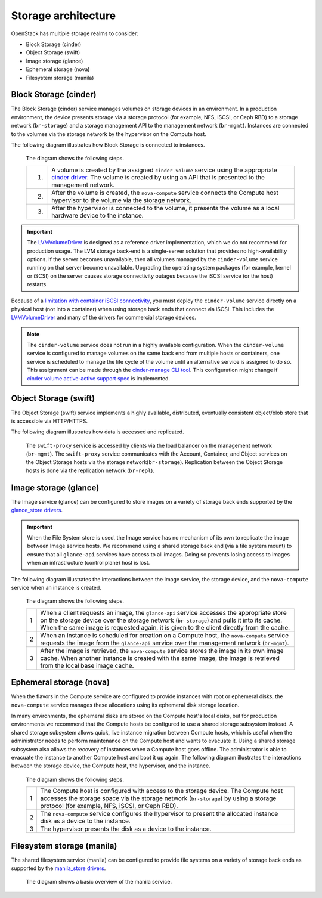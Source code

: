 Storage architecture
====================

OpenStack has multiple storage realms to consider:

* Block Storage (cinder)
* Object Storage (swift)
* Image storage (glance)
* Ephemeral storage (nova)
* Filesystem storage (manila)

Block Storage (cinder)
~~~~~~~~~~~~~~~~~~~~~~

The Block Storage (cinder) service manages volumes on storage devices in an
environment. In a production environment, the device presents storage via a
storage protocol (for example, NFS, iSCSI, or Ceph RBD) to a storage network
(``br-storage``) and a storage management API to the
management network (``br-mgmt``). Instances are connected to the volumes via
the storage network by the hypervisor on the Compute host.

The following diagram illustrates how Block Storage is connected to instances.

.. figure:: ../figures/production-storage-cinder.png
   :width: 600px

   The diagram shows the following steps.

   +----+---------------------------------------------------------------------+
   | 1. | A volume is created by the assigned ``cinder-volume`` service       |
   |    | using the appropriate `cinder driver`_. The volume is created by    |
   |    | using an API that is presented to the management network.           |
   +----+---------------------------------------------------------------------+
   | 2. | After the volume is created, the ``nova-compute`` service connects  |
   |    | the Compute host hypervisor to the volume via the storage network.  |
   +----+---------------------------------------------------------------------+
   | 3. | After the hypervisor is connected to the volume, it presents the    |
   |    | volume as a local hardware device to the instance.                  |
   +----+---------------------------------------------------------------------+

.. important::

   The `LVMVolumeDriver`_ is designed as a reference driver implementation,
   which we do not recommend for production usage. The LVM storage back-end
   is a single-server solution that provides no high-availability options.
   If the server becomes unavailable, then all volumes managed by the
   ``cinder-volume`` service running on that server become unavailable.
   Upgrading the operating system packages (for example,  kernel or iSCSI)
   on the server causes storage connectivity outages because the iSCSI service
   (or the host) restarts.

Because of a `limitation with container iSCSI connectivity`_, you must deploy
the ``cinder-volume`` service directly on a physical host (not into a
container) when using storage back ends that connect via iSCSI. This includes
the `LVMVolumeDriver`_ and many of the drivers for commercial storage devices.

.. note::

    The ``cinder-volume`` service does not run in a highly available
    configuration. When the ``cinder-volume`` service is configured to manage
    volumes on the same back end from multiple hosts or containers, one service
    is scheduled to manage the life cycle of the volume until an alternative
    service is assigned to do so. This assignment can be made through the
    `cinder-manage CLI tool`_. This configuration might change if
    `cinder volume active-active support spec`_ is implemented.

.. _cinder driver: https://docs.openstack.org/cinder/drivers.html
.. _LVMVolumeDriver: https://docs.openstack.org/cinder/latest/drivers.html#lvmvolumedriver
.. _limitation with container iSCSI connectivity: https://bugs.launchpad.net/ubuntu/+source/lxc/+bug/1226855
.. _cinder-manage CLI tool: https://docs.openstack.org/cinder/latest/cli/cinder-manage.html
.. _cinder volume active-active support spec: https://specs.openstack.org/openstack/cinder-specs/specs/mitaka/cinder-volume-active-active-support.html

Object Storage (swift)
~~~~~~~~~~~~~~~~~~~~~~

The Object Storage (swift) service implements a highly available, distributed,
eventually consistent object/blob store that is accessible via HTTP/HTTPS.

The following diagram illustrates how data is accessed and replicated.

.. figure:: ../figures/production-storage-swift.png
   :width: 600px

   The ``swift-proxy`` service is accessed by clients via the load balancer
   on the management network (``br-mgmt``). The ``swift-proxy`` service
   communicates with the Account, Container, and Object services on the
   Object Storage hosts via the storage network(``br-storage``). Replication
   between the Object Storage hosts is done via the replication network
   (``br-repl``).

Image storage (glance)
~~~~~~~~~~~~~~~~~~~~~~

The Image service (glance) can be configured to store images on a variety of
storage back ends supported by the `glance_store drivers`_.

.. important::

   When the File System store is used, the Image service has no mechanism of
   its own to replicate the image between Image service hosts. We recommend
   using a shared storage back end (via a file system mount) to ensure that
   all ``glance-api`` services have access to all images. Doing so prevents
   losing access to images when an infrastructure (control plane) host is lost.

The following diagram illustrates the interactions between the Image service,
the storage device, and the ``nova-compute`` service when an instance is
created.

.. figure:: ../figures/production-storage-glance.png
   :width: 600px

   The diagram shows the following steps.

   +----+---------------------------------------------------------------------+
   | 1  | When a client requests an image, the ``glance-api`` service         |
   |    | accesses the appropriate store on the storage device over the       |
   |    | storage network (``br-storage``) and pulls it into its cache. When  |
   |    | the same image is requested again, it is given to the client        |
   |    | directly from the cache.                                            |
   +----+---------------------------------------------------------------------+
   | 2  | When an instance is scheduled for creation on a Compute host, the   |
   |    | ``nova-compute`` service requests the image from the ``glance-api`` |
   |    | service over the management network (``br-mgmt``).                  |
   +----+---------------------------------------------------------------------+
   | 3  | After the image is retrieved, the ``nova-compute`` service stores   |
   |    | the image in its own image cache. When another instance is created  |
   |    | with the same image, the image is retrieved from the local base     |
   |    | image cache.                                                        |
   +----+---------------------------------------------------------------------+

.. _glance_store drivers: https://docs.openstack.org/glance_store/drivers/

Ephemeral storage (nova)
~~~~~~~~~~~~~~~~~~~~~~~~

When the flavors in the Compute service are configured to provide instances
with root or ephemeral disks, the ``nova-compute`` service manages these
allocations using its ephemeral disk storage location.

In many environments, the ephemeral disks are stored on the Compute host's
local disks, but for production environments we recommend that the Compute
hosts be configured to use a shared storage subsystem instead. A shared
storage subsystem allows quick, live instance migration between Compute hosts,
which is useful when the administrator needs to perform maintenance on the
Compute host and wants to evacuate it. Using a shared storage subsystem also
allows the recovery of instances when a Compute host goes offline. The
administrator is able to evacuate the instance to another Compute host and
boot it up again. The following diagram illustrates the interactions between
the storage device, the Compute host, the hypervisor, and the instance.

.. figure:: ../figures/production-storage-nova.png
   :width: 600px

   The diagram shows the following steps.

   +----+---------------------------------------------------------------------+
   | 1  | The Compute host is configured with access to the storage device.   |
   |    | The Compute host accesses the storage space via the storage network |
   |    | (``br-storage``) by using a storage protocol (for example, NFS,     |
   |    | iSCSI, or Ceph RBD).                                                |
   +----+---------------------------------------------------------------------+
   | 2  | The ``nova-compute`` service configures the hypervisor to present   |
   |    | the allocated instance disk as a device to the instance.            |
   +----+---------------------------------------------------------------------+
   | 3  | The hypervisor presents the disk as a device to the instance.       |
   +----+---------------------------------------------------------------------+

Filesystem storage (manila)
~~~~~~~~~~~~~~~~~~~~~~~~~~~

The shared filesystem service (manila) can be configured to provide file
systems on a variety of storage back ends as supported by the
`manila_store drivers`_.

.. figure:: ../figures/manila-overview.png
   :width: 600px

   The diagram shows a basic overview of the manila service.

.. _manila_store drivers: https://docs.openstack.org/manila/latest/configuration/shared-file-systems/drivers.html

